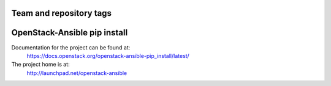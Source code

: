 ========================
Team and repository tags
========================

.. image:: http://governance.openstack.org/badges/openstack-ansible-pip_install.svg
    :target: http://governance.openstack.org/reference/tags/index.html

.. Change things from this point on

=============================
OpenStack-Ansible pip install
=============================

Documentation for the project can be found at:
  https://docs.openstack.org/openstack-ansible-pip_install/latest/

The project home is at:
  http://launchpad.net/openstack-ansible
